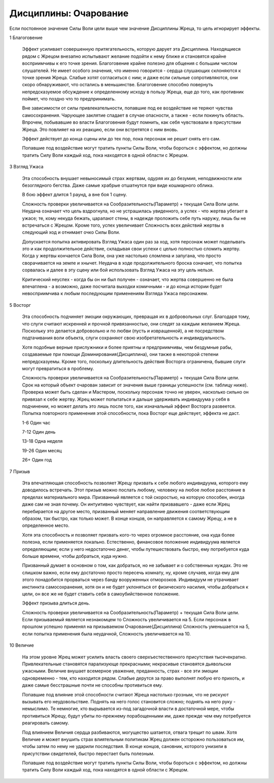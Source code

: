 Дисциплины: Очарование
======================

Если постоянное значение Силы Воли цели выше чем значение Дисциплины Жреца, то цель игнорирует эффекты.

1 Благоговение

  Эффект усиливает совершенную притягательность, которую дарует эта Дисциплина. Находящиеся рядом с Жрецом внезапно испытывают желание подойти к нему ближе и становятся крайне восприимчивы к его точке зрения. Благоговение крайне полезно для общения с большим числом слушателей. Не имеет особого значения, что именно говорится - сердца слушающих склоняются к точке зрения Жреца. Слабые хотят согласиться с ним; и даже если сильные сопротивляются, они скоро обнаруживают, что остались в меньшинстве. Благоговение способно повернуть непредсказуемое обсуждение к определенному исходу в пользу Жреца, еще до того, как противник поймет, что поздно что то предпринимать.

  Вне зависимости от силы привлекательности, попавшие под ее воздействие не теряют чувства самосохранения. Чарующее заклятие спадает в случае опасности, а также - если покинуть область. Впрочем, побывавшие во власти Благоговения будут помнить, как себя чувствовали в присутствии Жреца. Это повлияет на их реакцию, если они встретятся с ним вновь.

  Эффект действует до конца сцены или до тех пор, пока персонаж не решит снять его сам.

  Попавшие под воздействие могут тратить пункты Силы Воли, чтобы бороться с эффектом, но должны тратить Силу Воли каждый ход, пока находятся в одной области с Жрецом.

3 Взгляд Ужаса

  Эта способность внушает невыносимый страх жертвам, одуряя их до безумия, неподвижности или безоглядного бегства. Даже самые храбрые отшатнутся при виде кошмарного облика.

  В бою эффект длится 1 раунд, а вне боя 1 сцену.

  Сложность проверки увеличивается на Сообразительность(Параметр) + текущая Сила Воли цели. Неудача означает что цель вздрогнула, но не устрашилась увиденного, а успех - что жертва убегает в ужасе; те, кому некуда бежать, царапают стены, в надежде проложить себе путь наружу, лишь бы не встречаться с Жрецом. Кроме того, успех увеличивает Сложность всех действий жертвы в следующий ход и отнимает очко Силы Воли.

  Допускается попытка активировать Взгляд Ужаса один раз за ход, хотя персонаж может поделывать это и как продолжительное действие, складывая свои успехи с целью полностью сломить жертву. Когда у жертвы кончается Сила Воли, она уже настолько сломлена и запугана, что просто сворачивается на земле и хнычет. Неудача в ходе продолжительного броска означает, что попытка сорвалась и далее в эту сцену или бой использовать Взгляд Ужаса на эту цель нельзя.

  Критический неуспех - когда бы он ни был получен - означает, что жертва совершенно не была впечатлена - а возможно, даже посчитала выходки комичными - и до конца истории будет невосприимчива к любым последующим применениям Взгляда Ужаса персонажем.

5 Восторг

  Эта способность подчиняет эмоции окружающих, превращая их в добровольных слуг. Благодаря тому, что слуги считают искренней и прочной привязанностью, они следят за каждым желанием Жреца. Поскольку это делается добровольно и по любви (пусть и извращенной), а не посредством подтачивания воли объекта, слуги сохраняют свою изобретательность и индивидуальность.

  Хотя подобные верные прислужники и более приятны и предприимчивы, чем бездумные рабы, создаваемые при помощи Доминирования(Дисциплина), они также в некоторой степени непредсказуемы. Кроме того, поскольку длительность действия Восторга ограничена, бывшие слуги могут превратиться в проблему.

  Сложность проверки увеличивается на Сообразительность(Параметр) + текущая Сила Воли цели. Срок на который объект очарован зависит от значения выше границы успешности (см. таблицу ниже). Проверка может быть сделан и Мастером, поскольку персонаж точно не уверен, насколько сильно он привязал к себе жертву. Жрец может попытаться и дальше удерживать индивидуума у себя в подчинении, но может делать это лишь после того, как изначальный эффект Восторга развеется. Попытка повторного применения этой способности, пока Восторг еще действует, эффекта не даст.

  1-6 Один час
  
  7-12 Один день
  
  13-18 Одна неделя

  19-26 Один месяц
  
  26+ Один год

7 Призыв

  Эта впечатляющая способность позволяет Жрецу призвать к себе любого индивидуума, которого ему доводилось встречать. Этот призыв можно послать любому, человеку на любое любое расстояние в пределах материального мира. Призванный является с той скоростью, на которую способен, иногда даже сам не зная почему. Он интуитивно чувствует, как найти призвавшего - даже если Жрец перебирается на другое место, призванный меняет направление движения соответствующим образом, так быстро, как только может. В конце концов, он направляется к самому Жрецу, а не в определенное место.

  Хотя эта способность и позволяет призвать кого-то через огромное расстояние, она куда более полезна, если применяется локально. Естественно, финансовое положение индивидуума является определяющим; если у него недостаточно денег, чтобы путешествовать быстро, ему потребуется куда больше времени, чтобы добраться, куда нужно.

  Призванный думает в основном о том, как добраться, но не забывает и о собственных нуждах. Это не слишком важно, если ему достаточно просто пересечь комнату, ну, кроме случаев, когда ему для этого понадобится прорваться через банду вооруженных отморозков. Индивидуум не утрачивает инстинкта самосохранения, хотя он и не будет уклоняться от физического насилия, чтобы добраться к цели, он все же не будет ставить себя в самоубийственное положение.

  Эффект призыва длиться день.

  Сложность проверки увеличивается на Сообразительность(Параметр) + текущая Сила Воли цели. Если призываемый является незнакомцем то Сложность увеличивается на 5. Если персонаж в прошлом успешно применял на призываемом Очарование(Дисциплина) Сложность уменьшается на 5, если попытка применения была неудачной, Сложность увеличивается на 10.

10 Величие

  На этом уровне Жрец может усилить власть своего сверхъестественного присутствия тысячекратно. Привлекательные становятся парализующе прекрасными; некрасивые становятся дьявольски ужасными. Величие внушает всемерное уважение, преданность, страх - все эти эмоции одновременно - тем, кто находится рядом. Слабые дерутся за право выполнят любую его прихоть, и даже самые бесстрашные почти не способны противиться ему.

  Попавшие под влияние этой способности считают Жреца настолько грозным, что не рискуют вызывать его неудовольствие. Поднять на него голос становится сложно; поднять на него руку - немыслимо. Те немногие, кто вырывается из-под загадочной власти в достаточной мере, чтобы противиться Жрецу, будут убиты по-прежнему порабощенными им, даже прежде чем ему потребуется реагировать самому.

  Под влиянием Величия сердца разбиваются, могущество шатается, отвага трещит по швам. Хотя Величие и может внушить страх влиятельным политикам Жрец должен осторожно пользоваться им, чтобы затем по нему не ударили последствия. В конце концов, сановник, которого унизили в присутствии свидетелей, быстро перестает быть полезным.

  Попавшие под воздействие могут тратить пункты Силы Воли, чтобы бороться с эффектом, но должны тратить Силу Воли каждый ход, пока находятся в одной области с Жрецом.